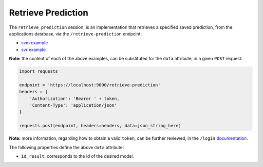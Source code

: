 ===================
Retrieve Prediction
===================

The ``retrieve_prediction`` session, is an implementation that retrieves a specified saved
prediction, from the applications database, via the ``/retrieve-prediction`` endpoint:

- `svm example <https://github.com/jeff1evesque/machine-learning/blob/master/interface/static/data/json/programmatic_interface/svm/results/retrieve-prediction.json>`_
- `svr example <https://github.com/jeff1evesque/machine-learning/blob/master/interface/static/data/json/programmatic_interface/svr/results/retrieve-prediction.json>`_

**Note:** the content of each of the above examples, can be substituted for
the ``data`` attribute, in a given ``POST`` request:

.. code:: python

    import requests

    endpoint = 'https://localhost:9090/retrieve-prediction'
    headers = {
        'Authorization': 'Bearer ' + token,
        'Content-Type': 'application/json'
    }

    requests.post(endpoint, headers=headers, data=json_string_here)

**Note:** more information, regarding how to obtain a valid ``token``, can be further
reviewed, in the ``/login`` `documentation <https://github.com/jeff1evesque/machine-learning/tree/master/docs/programmatic_interface/authentication/login.rst>`_.

The following properties define the above ``data`` attribute:

- ``id_result``: corresponds to the id of the desired model.
